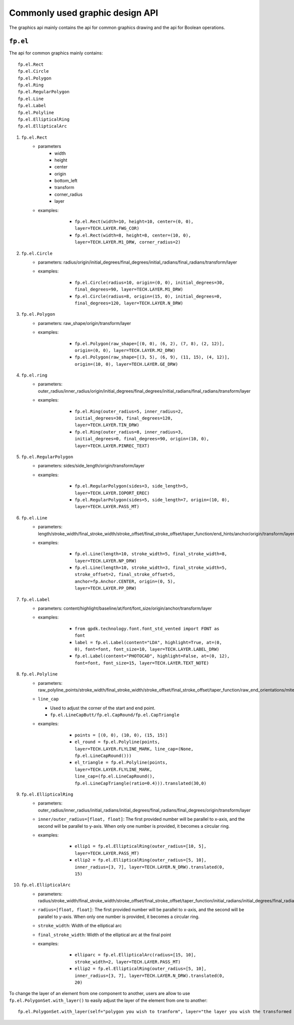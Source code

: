 Commonly used graphic design API
==================================

The graphics api mainly contains the api for common graphics drawing and the api for Boolean operations.

``fp.el``
-----------------

The api for common graphics mainly contains::

    fp.el.Rect
    fp.el.Circle
    fp.el.Polygon
    fp.el.Ring
    fp.el.RegularPolygon
    fp.el.Line
    fp.el.Label
    fp.el.Polyline
    fp.el.EllipticalRing
    fp.el.EllipticalArc



#. ``fp.el.Rect``
    * parameters
        * width
        * height
        * center
        * origin
        * bottom_left
        * transform
        * corner_radius
        * layer

    * examples:

            * ``fp.el.Rect(width=10, height=10, center=(0, 0), layer=TECH.LAYER.FWG_COR)``

            * ``fp.el.Rect(width=8, height=8, center=(10, 0), layer=TECH.LAYER.M1_DRW, corner_radius=2)``

        .. image:: ../images/rect.png


#. ``fp.el.Circle``
    * parameters: radius/origin/initial_degrees/final_degrees/initial_radians/final_radians/transform/layer
    * examples:

            * ``fp.el.Circle(radius=10, origin=(0, 0), initial_degrees=30, final_degrees=90, layer=TECH.LAYER.M1_DRW)``

            * ``fp.el.Circle(radius=8, origin=(15, 0), initial_degrees=0, final_degrees=120, layer=TECH.LAYER.N_DRW)``

        .. image:: ../images/circle.png

#. ``fp.el.Polygon``
    * parameters: raw_shape/origin/transform/layer
    * examples:

            * ``fp.el.Polygon(raw_shape=[(0, 0), (6, 2), (7, 8), (2, 12)], origin=(0, 0), layer=TECH.LAYER.M2_DRW)``

            * ``fp.el.Polygon(raw_shape=[(3, 5), (6, 9), (11, 15), (4, 12)], origin=(10, 0), layer=TECH.LAYER.GE_DRW)``

        .. image:: ../images/polygon.png

#. ``fp.el.ring``
    * parameters: outer_radius/inner_radius/origin/initial_degrees/final_degrees/initial_radians/final_radians/transform/layer
    * examples:

            * ``fp.el.Ring(outer_radius=5, inner_radius=2, initial_degrees=30, final_degrees=120, layer=TECH.LAYER.TIN_DRW)``

            * ``fp.el.Ring(outer_radius=8, inner_radius=3, initial_degrees=0, final_degrees=90, origin=(10, 0), layer=TECH.LAYER.PINREC_TEXT)``

        .. image:: ../images/ring.png

#. ``fp.el.RegularPolygon``
    * parameters: sides/side_length/origin/transform/layer
    * examples:

            * ``fp.el.RegularPolygon(sides=3, side_length=5, layer=TECH.LAYER.IOPORT_EREC)``

            * ``fp.el.RegularPolygon(sides=5, side_length=7, origin=(10, 0), layer=TECH.LAYER.PASS_MT)``

        .. image:: ../images/regularpolygon.png

#. ``fp.el.Line``
    * parameters: length/stroke_width/final_stroke_width/stroke_offset/final_stroke_offset/taper_function/end_hints/anchor/origin/transform/layer
    * examples:

            * ``fp.el.Line(length=10, stroke_width=5, final_stroke_width=8, layer=TECH.LAYER.NP_DRW)``

            * ``fp.el.Line(length=10, stroke_width=3, final_stroke_width=5, stroke_offset=2, final_stroke_offset=5, anchor=fp.Anchor.CENTER, origin=(0, 5), layer=TECH.LAYER.PP_DRW)``

        .. image:: ../images/line.png

#. ``fp.el.Label``
    * parameters: content/highlight/baseline/at/font/font_size/origin/anchor/transform/layer
    * examples:

            * ``from gpdk.technology.font.font_std_vented import FONT as font``

            * ``label = fp.el.Label(content="LDA", highlight=True, at=(0, 0), font=font, font_size=10, layer=TECH.LAYER.LABEL_DRW)``

            * ``fp.el.Label(content="PHOTOCAD", highlight=False, at=(0, 12), font=font, font_size=15, layer=TECH.LAYER.TEXT_NOTE)``

        .. image:: ../images/label.png

#. ``fp.el.Polyline``
    * parameters: raw_polyline_points/stroke_width/final_stroke_width/stroke_offset/final_stroke_offset/taper_function/raw_end_orientations/miter_limit/extension/line_cap/origin/transform/layer
    * ``line_cap``

      * Used to adjust the corner of the start and end point.

      * ``fp.el.LineCapButt/fp.el.CapRound/fp.el.CapTriangle``


    * examples:

            * ``points = [(0, 0), (10, 0), (15, 15)]``

            * ``el_round = fp.el.Polyline(points, layer=TECH.LAYER.FLYLINE_MARK, line_cap=(None, fp.el.LineCapRound()))``

            * ``el_triangle = fp.el.Polyline(points, layer=TECH.LAYER.FLYLINE_MARK, line_cap=(fp.el.LineCapRound(), fp.el.LineCapTriangle(ratio=0.4))).translated(30,0)``

        .. image:: ../images/polyline.png

#. ``fp.el.EllipticalRing``
    * parameters: outer_radius/inner_radius/initial_radians/initial_degrees/final_radians/final_degrees/origin/transform/layer
    * ``inner/outer_radius=[float, float]``: The first provided number will be parallel to x-axis, and the second will be parallel to y-axis. When only one number is provided, it becomes a circular ring.


    * examples:

            * ``ellip1 = fp.el.EllipticalRing(outer_radius=[10, 5], layer=TECH.LAYER.PASS_MT)``

            * ``ellip2 = fp.el.EllipticalRing(outer_radius=[5, 10], inner_radius=[3, 7], layer=TECH.LAYER.N_DRW).translated(0, 15)``


        .. image:: ../images/ellipticalring.png

#. ``fp.el.EllipticalArc``
    * parameters: radius/stroke_width/final_stroke_width/stroke_offset/final_stroke_offset/taper_function/initial_radians/initial_degrees/final_radians/final_degrees/extension/line_cap/origin/transform/layer
    * ``radius=[float, float]``: The first provided number will be parallel to x-axis, and the second will be parallel to y-axis. When only one number is provided, it becomes a circular ring.
    * ``stroke_width``: Width of the elliptical arc
    * ``final_stroke_width``: Width of the elliptical arc at the final point



    * examples:

            * ``elliparc = fp.el.EllipticalArc(radius=[15, 10], stroke_width=2, layer=TECH.LAYER.PASS_MT)``

            * ``ellip2 = fp.el.EllipticalRing(outer_radius=[5, 10], inner_radius=[3, 7], layer=TECH.LAYER.N_DRW).translated(0, 20)``


        .. image:: ../images/ellipticalarc.png


To change the layer of an element from one component to another, users are allow to use ``fp.el.PolygonSet.with_layer()``  to easily adjust the layer of the element  from one to another::

    fp.el.PolygonSet.with_layer(self="polygon you wish to tranform", layer="the layer you wish the transformed polygon to be")

